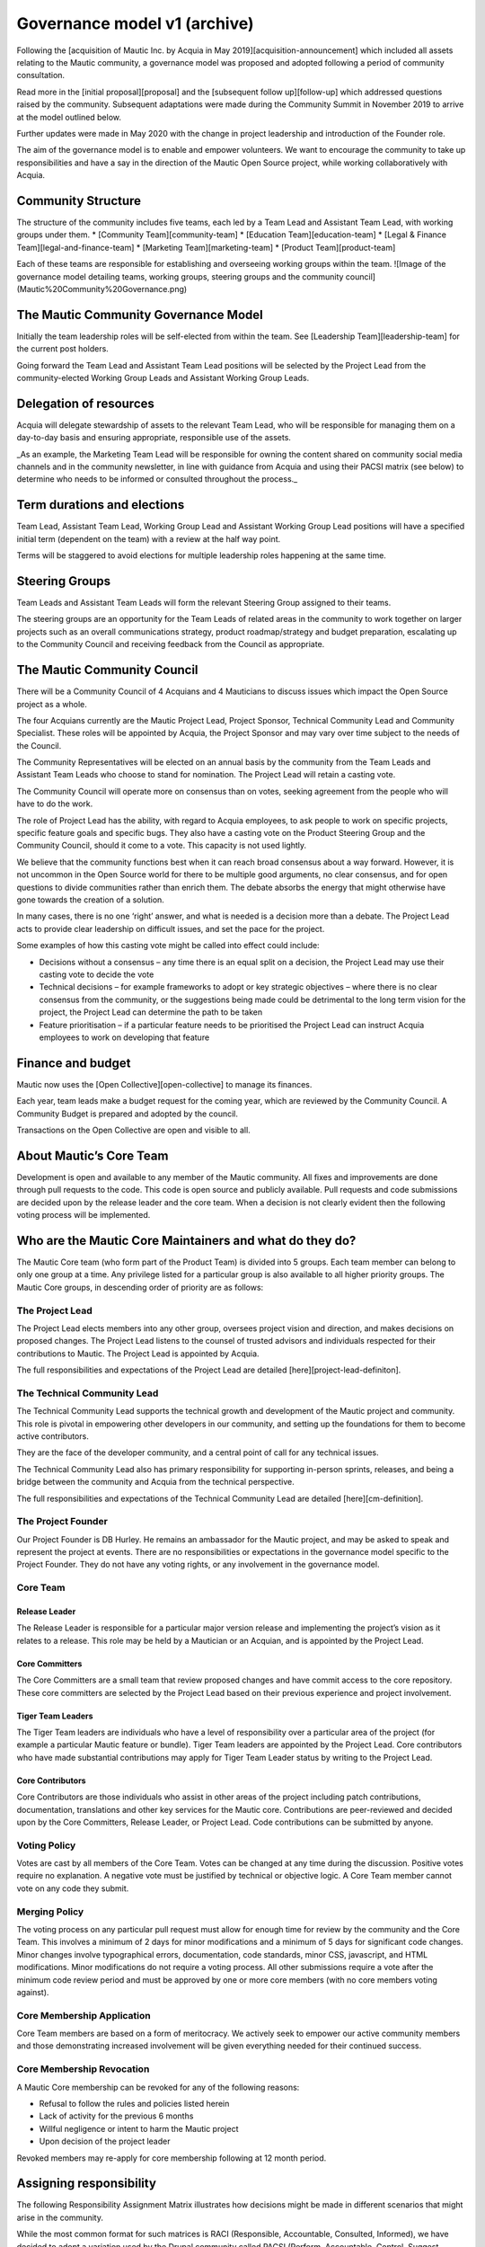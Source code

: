 Governance model v1 (archive)
#############################

Following the [acquisition of Mautic Inc. by Acquia in May 2019][acquisition-announcement] which included all assets relating to the Mautic community, a governance model was proposed and adopted following a period of community consultation.

Read more in the [initial proposal][proposal] and the [subsequent follow up][follow-up] which addressed questions raised by the community. Subsequent adaptations were made during the Community Summit in November 2019 to arrive at the model outlined below.

Further updates were made in May 2020 with the change in project leadership and introduction of the Founder role.

The aim of the governance model is to enable and empower volunteers.  We want to encourage the community to take up responsibilities and have a say in the direction of the Mautic Open Source project, while working collaboratively with Acquia.

Community Structure
*******************

The structure of the community includes five teams, each led by a Team Lead and Assistant Team Lead, with working groups under them. 
* [Community Team][community-team]
* [Education Team][education-team]
* [Legal & Finance Team][legal-and-finance-team]
* [Marketing Team][marketing-team]
* [Product Team][product-team]

Each of these teams are responsible for establishing and overseeing working groups within the team. 
![Image of the governance model detailing teams, working groups, steering groups and the community council](Mautic%20Community%20Governance.png)

The Mautic Community Governance Model
*************************************

Initially the team leadership roles will be self-elected from within the team.  See [Leadership Team][leadership-team] for the current post holders.

Going forward the Team Lead and Assistant Team Lead positions will be selected by the Project Lead from the community-elected Working Group Leads and Assistant Working Group Leads.

Delegation of resources
***********************

Acquia will delegate stewardship of assets to the relevant Team Lead, who will be responsible for managing them on a day-to-day basis and ensuring appropriate, responsible use of the assets.  

_As an example, the Marketing Team Lead will be responsible for owning the content shared on community social media channels and in the community newsletter, in line with guidance from Acquia and using their PACSI matrix (see below) to determine who needs to be informed or consulted throughout the process._

Term durations and elections
****************************

Team Lead, Assistant Team Lead, Working Group Lead and Assistant Working Group Lead positions will have a specified initial term (dependent on the team) with a review at the half way point.

Terms will be staggered to avoid elections for multiple leadership roles happening at the same time.

Steering Groups
***************

Team Leads and Assistant Team Leads will form the relevant Steering Group assigned to their teams. 

The steering groups are an opportunity for the Team Leads of related areas in the community to work together on larger projects such as an overall communications strategy, product roadmap/strategy and budget preparation, escalating up to the Community Council and receiving feedback from the Council as appropriate.

The Mautic Community Council
****************************

There will be a Community Council of 4 Acquians and 4 Mauticians to discuss issues which impact the Open Source project as a whole. 

The four Acquians currently are the Mautic Project Lead, Project Sponsor, Technical Community Lead and Community Specialist.  These roles will be appointed by Acquia, the Project Sponsor and may vary over time subject to the needs of the Council. 

The Community Representatives will be elected on an annual basis by the community from the Team Leads and Assistant Team Leads who choose to stand for nomination. The Project Lead will retain a casting vote.

The Community Council will operate more on consensus than on votes, seeking agreement from the people who will have to do the work. 

The role of Project Lead has the ability, with regard to Acquia employees, to ask people to work on specific projects, specific feature goals and specific bugs. They also have a casting vote on the Product Steering Group and the Community Council, should it come to a vote. This capacity is not used lightly. 

We believe that the community functions best when it can reach broad consensus about a way forward. However, it is not uncommon in the Open Source world for there to be multiple good arguments, no clear consensus, and for open questions to divide communities rather than enrich them. The debate absorbs the energy that might otherwise have gone towards the creation of a solution. 

In many cases, there is no one ‘right’ answer, and what is needed is a decision more than a debate. The Project Lead acts to provide clear leadership on difficult issues, and set the pace for the project. 

Some examples of how this casting vote might be called into effect could include:

* Decisions without a consensus – any time there is an equal split on a decision, the Project Lead may use their casting vote to decide the vote
* Technical decisions – for example frameworks to adopt or key strategic objectives – where there is no clear consensus from the community, or the suggestions being made could be detrimental to the long term vision for the project, the Project Lead can determine the path to be taken
* Feature prioritisation – if a particular feature needs to be prioritised the Project Lead can instruct Acquia employees to work on developing that feature  

Finance and budget
******************

Mautic now uses the [Open Collective][open-collective] to manage its finances.

Each year, team leads make a budget request for the coming year, which are reviewed by the Community Council. A Community Budget is prepared and adopted by the council.

Transactions on the Open Collective are open and visible to all.

About Mautic’s Core Team
************************

Development is open and available to any member of the Mautic community. All fixes and improvements are done through pull requests to the code. This code is open source and publicly available. Pull requests and code submissions are decided upon by the release leader and the core team. When a decision is not clearly evident then the following voting process will be implemented.

Who are the Mautic Core Maintainers and what do they do?
********************************************************

The Mautic Core team (who form part of the Product Team) is divided into 5 groups. Each team member can belong to only one group at a time. Any privilege listed for a particular group is also available to all higher priority groups. The Mautic Core groups, in descending order of priority are as follows:

The Project Lead
================

The Project Lead elects members into any other group, oversees project vision and direction, and makes decisions on proposed changes. The Project Lead listens to the counsel of trusted advisors and individuals respected for their contributions to Mautic.  The Project Lead is appointed by Acquia.

The full responsibilities and expectations of the Project Lead are detailed [here][project-lead-definiton].

The Technical Community Lead
============================

The Technical Community Lead supports the technical growth and development of the Mautic project and community.  This role is pivotal in empowering other developers in our community, and setting up the foundations for them to become active contributors.

They are the face of the developer community, and a central point of call for any technical issues.

The Technical Community Lead also has primary responsibility for supporting in-person sprints, releases, and being a bridge between the community and Acquia from the technical perspective.

The full responsibilities and expectations of the Technical Community Lead are detailed [here][cm-definition].

The Project Founder
===================

Our Project Founder is DB Hurley.  He remains an ambassador for the Mautic project, and may be asked to speak and represent the project at events. There are no responsibilities or expectations in the governance model specific to the Project Founder.  They do not have any voting rights, or any involvement in the governance model. 

Core Team
=========

Release Leader
--------------

The Release Leader is responsible for a particular major version release and implementing the project’s vision as it relates to a release.  This role may be held by a Mautician or an Acquian, and is appointed by the Project Lead.

Core Committers
---------------

The Core Committers are a small team that review proposed changes and have commit access to the core repository. These core committers are selected by the Project Lead based on their previous experience and project involvement.

Tiger Team Leaders
------------------

The Tiger Team leaders are individuals who have a level of responsibility over a particular area of the project (for example a particular Mautic feature or bundle). Tiger Team leaders are appointed by the Project Lead. Core contributors who have made substantial contributions may apply for Tiger Team Leader status by writing to the Project Lead.

Core Contributors
-----------------

Core Contributors are those individuals who assist in other areas of the project including patch contributions, documentation, translations and other key services for the Mautic core. Contributions are peer-reviewed and decided upon by the Core Committers, Release Leader, or Project Lead. Code contributions can be submitted by anyone.

Voting Policy
=============

Votes are cast by all members of the Core Team. Votes can be changed at any time during the discussion. Positive votes require no explanation. A negative vote must be justified by technical or objective logic. A Core Team member cannot vote on any code they submit.

Merging Policy
==============

The voting process on any particular pull request must allow for enough time for review by the community and the Core Team. This involves a minimum of 2 days for minor modifications and a minimum of 5 days for significant code changes. Minor changes involve typographical errors, documentation, code standards, minor CSS, javascript, and HTML modifications. Minor modifications do not require a voting process. All other submissions require a vote after the minimum code review period and must be approved by one or more core members (with no core members voting against).

Core Membership Application
===========================

Core Team members are based on a form of meritocracy. We actively seek to empower our active community members and those demonstrating increased involvement will be given everything needed for their continued success.

Core Membership Revocation
==========================

A Mautic Core membership can be revoked for any of the following reasons: 

* Refusal to follow the rules and policies listed herein 
* Lack of activity for the previous 6 months 
* Willful negligence or intent to harm the Mautic project 
* Upon decision of the project leader 

Revoked members may re-apply for core membership following at 12 month period.

Assigning responsibility
************************

The following Responsibility Assignment Matrix illustrates how decisions might be made in different scenarios that might arise in the community.

While the most common format for such matrices is RACI (Responsible, Accountable, Consulted, Informed), we have decided to adopt a variation used by the Drupal community called PACSI (Perform, Accountable, Control, Suggest, Informed) which more closely matches the collaborative nature of our culture.

Key
===

Perform (P)
-----------

The role(s) that carry out the activity.

This is placed in the column of the role(s) that predominantly drive those changes, but this doesn’t preclude other roles from also carrying out work.

Accountable (A)
---------------

The role(s) ultimately accountable for the correct and thorough completion of the task, and often the ones who delegate the work to the performer (P).

Control (C)
-----------

The role(s) that review the result of the activity (other than the Accountable, A). They have a right of veto and their advice is binding.

Suggest (S)
-----------

The role(s) consulted for advice based on their expertise. They provide non-binding advice.

These are role(s) whose input via two-way communication is actively sought, though this does not preclude others from making suggestions.

Informed (I)
------------

The role(s) that must be informed of the result of the activity.

Examples of PACSI Matrices
==========================

Note that if a change includes multiple rows in this table, there will be multiple roles involved.

Below is an example of a matrix that might be used within the Product Team:
![Example Product Team PACSI](dev-pacsi%20%281%29.png)

* The Project Lead may proactively make or override these decisions if they deem it necessary.

Each team would develop its own PACSI relating to their own area of stewardship, created in collaboration with Acquia via the Community Manager and Product Lead. 

As an example (provided to illustrate how this might work, rather than using factually correct responsibilities), the Marketing team might develop the matrix below with examples of tasks that arise within their team, and clarity around who is responsible for making decisions, taking actions, etc.  
![Example Marketing Team PACSI](marketing-pacsi%20%281%29.png)

This would be developed and revisited as the team grows and responsibilities are delegated to them.

And the Legal team’s might look like this:
![Legal Team PACSI](legal-pacsi%20%281%29.png)

Credits
*******

Inspiration and examples have been drawn from several Open Source projects and governance models in preparing this proposed model, including:
[Drupal][drupal-governance]
[Ubuntu][ubuntu-governance]
[Joomla][joomla-governance]

[acquisition-announcement]: <https://www.mautic.org/blog/press/mautics-future-starts-now-exciting-announcement/>
[proposal]: <https://www.mautic.org/blog/press/mautic-community-governance-model/>
[follow-up]: <https://www.mautic.org/blog/press/response-to-community-consultation-on-the-governance-model-proposal/>
[community-team]: </community-team>
[education-team]: </education-team>
[legal-and-finance-team]: </legal-and-finance-team>
[marketing-team]: </marketing-team>
[product-team]: </product-team> 
[leadership-team]: </community-leadership/current-leadership-team>
[project-lead-definition]: </community-leadership/leadership-role-definitions#project-lead>
[cm-definition]: </community-leadership/leadership-role-definitions#community-manager>
[drupal-governance]: <https://www.drupal.org/governance>
[open-collective]: <https://opencollective.com/mautic>
[ubuntu-governance]: <https://ubuntu.com/community/governance>
[joomla-governance]: <https://www.opensourcematters.org/organisation.html>
